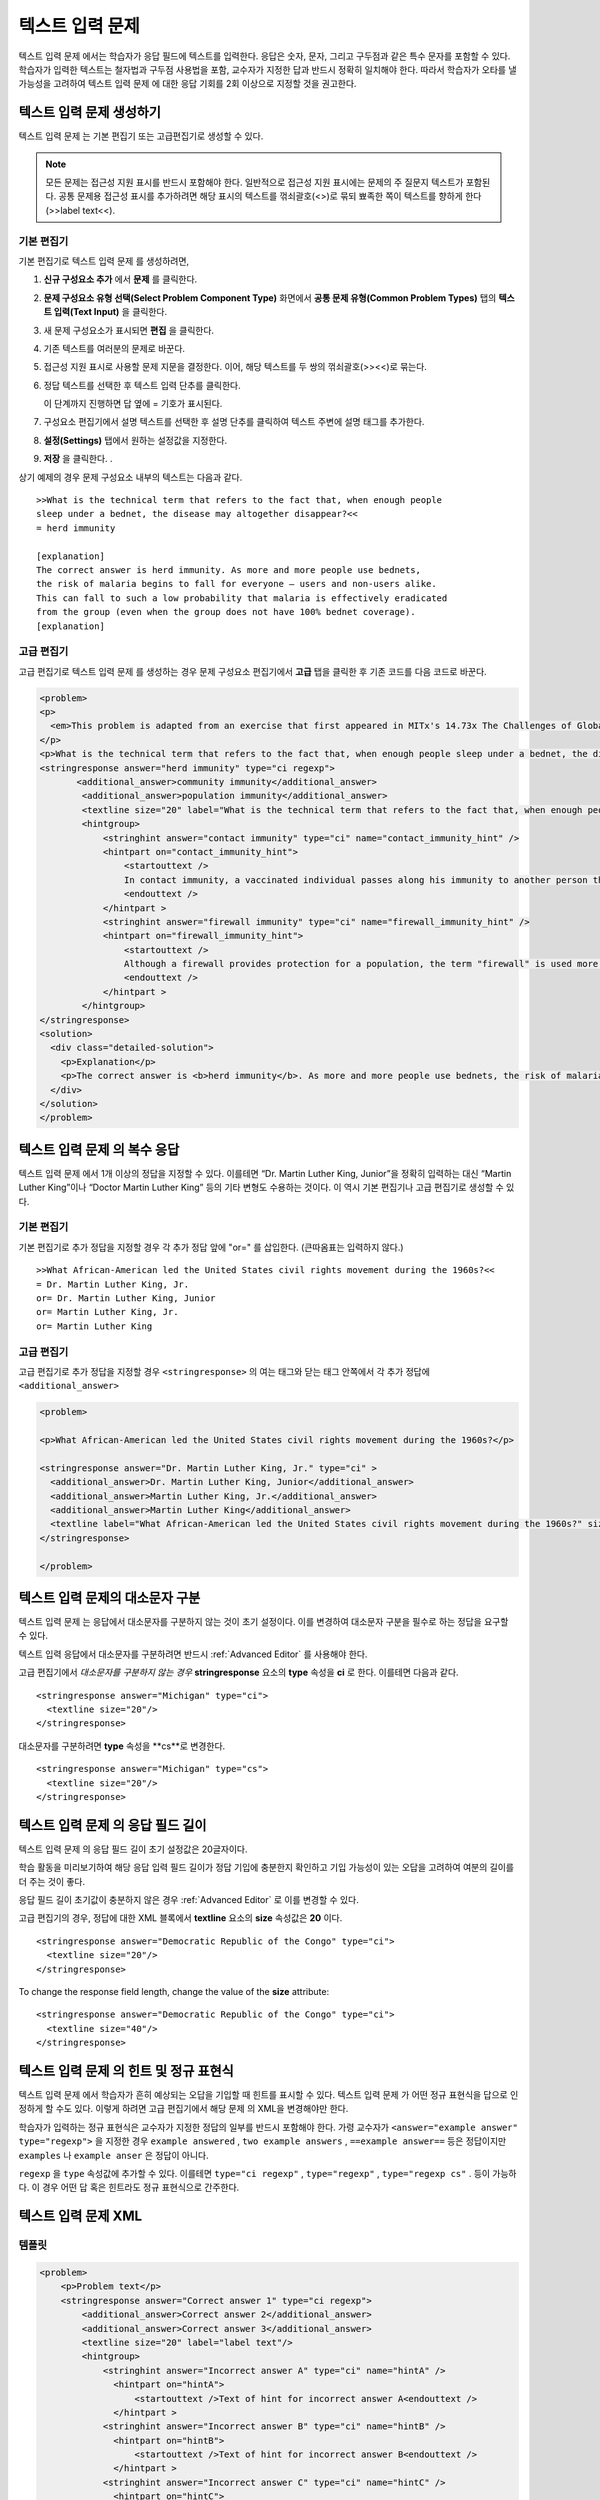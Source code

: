 .. _Text Input:

########################
텍스트 입력 문제 
########################



텍스트 입력 문제 에서는 학습자가 응답 필드에 텍스트를 입력한다. 응답은 숫자, 문자, 그리고 구두점과 같은 특수 문자를 포함할 수 있다. 학습자가 입력한 텍스트는 철자법과 구두점 사용법을 포함, 교수자가 지정한 답과 반드시 정확히 일치해야 한다. 따라서 학습자가 오타를 낼 가능성을 고려하여 텍스트 입력 문제 에 대한 응답 기회를 2회 이상으로 지정할 것을 권고한다.

.. image:: ../../../shared/building_and_running_chapters/Images/TextInputExample.png
 :alt: Image of a text input probem

****************************
텍스트 입력 문제 생성하기
****************************

텍스트 입력 문제 는 기본 편집기 또는 고급편집기로 생성할 수 있다.

.. note:: 모든 문제는 접근성 지원 표시를 반드시 포함해야 한다. 일반적으로 접근성 지원 표시에는 문제의 주 질문지 텍스트가 포함된다. 공통 문제용 접근성 표시를 추가하려면 해당 표시의 텍스트를 꺾쇠괄호(<>)로 묶되 뾰족한 쪽이 텍스트를 향하게 한다(>>label text<<). 

==============
기본 편집기
==============

기본 편집기로 텍스트 입력 문제 를 생성하려면,

#. **신규 구성요소 추가** 에서  **문제** 를 클릭한다. 
#. **문제 구성요소 유형 선택(Select Problem Component Type)** 화면에서 **공통 문제 유형(Common Problem Types)**
   탭의 **텍스트 입력(Text Input)** 을 클릭한다. 
#. 새 문제 구성요소가 표시되면 **편집** 을 클릭한다. 
#. 기존 텍스트를 여러분의 문제로 바꾼다.
#. 접근성 지원 표시로 사용할 문제 지문을 결정한다. 이어, 해당 텍스트를 두 쌍의 꺾쇠괄호(>><<)로 묶는다. 
#. 정답 텍스트를 선택한 후 텍스트 입력 단추를 클릭한다.
   
   .. image:: ../../../shared/building_and_running_chapters/Images/ProbCompButton_TextInput.png
    :alt: Image of the text input button
   
   이 단계까지 진행하면 답 옆에 = 기호가 표시된다.
  
   
#. 구성요소 편집기에서 설명 텍스트를 선택한 후 설명 단추를 클릭하여 텍스트 주변에 설명 태그를 추가한다.  

   .. image:: ../../../shared/building_and_running_chapters/Images/ProbCompButton_Explanation.png
    :alt: Image of the explanation button

#. **설정(Settings)** 탭에서 원하는 설정값을 지정한다.  
#. **저장** 을 클릭한다. .

상기 예제의 경우 문제 구성요소 내부의 텍스트는 다음과 같다. 

::

    >>What is the technical term that refers to the fact that, when enough people 
    sleep under a bednet, the disease may altogether disappear?<<
    = herd immunity

    [explanation]
    The correct answer is herd immunity. As more and more people use bednets, 
    the risk of malaria begins to fall for everyone – users and non-users alike. 
    This can fall to such a low probability that malaria is effectively eradicated 
    from the group (even when the group does not have 100% bednet coverage).
    [explanation]

=====================
고급 편집기
=====================

고급 편집기로 텍스트 입력 문제 를 생성하는 경우 문제 구성요소 편집기에서 **고급** 탭을 클릭한 후 기존 코드를 다음 코드로 바꾼다. 

.. code-block:: xml

  <problem>
  <p>
    <em>This problem is adapted from an exercise that first appeared in MITx's 14.73x The Challenges of Global Poverty course, spring 2013.</em>
  </p>
  <p>What is the technical term that refers to the fact that, when enough people sleep under a bednet, the disease may altogether disappear?</p>
  <stringresponse answer="herd immunity" type="ci regexp">
         <additional_answer>community immunity</additional_answer>
          <additional_answer>population immunity</additional_answer>
          <textline size="20" label="What is the technical term that refers to the fact that, when enough people sleep under a bednet, the disease may altogether disappear?"/>
          <hintgroup>
              <stringhint answer="contact immunity" type="ci" name="contact_immunity_hint" />
              <hintpart on="contact_immunity_hint">
                  <startouttext />
                  In contact immunity, a vaccinated individual passes along his immunity to another person through contact with feces or bodily fluids. The answer to the question above refers to the form of immunity that occurs when so many members of a population are protected, an infectious disease is unlikely to spread to the unprotected population.
                  <endouttext />
              </hintpart >
              <stringhint answer="firewall immunity" type="ci" name="firewall_immunity_hint" />
              <hintpart on="firewall_immunity_hint">
                  <startouttext />
                  Although a firewall provides protection for a population, the term "firewall" is used more in computing and technology than in epidemiology.
                  <endouttext />
              </hintpart >
          </hintgroup>
  </stringresponse>
  <solution>
    <div class="detailed-solution">
      <p>Explanation</p>
      <p>The correct answer is <b>herd immunity</b>. As more and more people use bednets, the risk of malaria begins to fall for everyone – users and non-users alike. This can fall to such a low probability that malaria is effectively eradicated from the group (even when the group does not have 100% bednet coverage).</p>
    </div>
  </solution>
  </problem>




******************************************
텍스트 입력 문제 의 복수 응답
******************************************

텍스트 입력 문제 에서 1개 이상의 정답을 지정할 수 있다. 이를테면 “Dr. Martin Luther King, Junior”을 정확히 입력하는 대신 “Martin Luther King”이나 “Doctor Martin Luther King” 등의 기타 변형도 수용하는 것이다. 이 역시 기본 편집기나 고급 편집기로 생성할 수 있다.

==============
기본 편집기
==============

기본 편집기로 추가 정답을 지정할 경우 각 추가 정답 앞에 "or=" 를 삽입한다. (큰따옴표는 입력하지 않다.)   

::

    >>What African-American led the United States civil rights movement during the 1960s?<<
    = Dr. Martin Luther King, Jr.
    or= Dr. Martin Luther King, Junior
    or= Martin Luther King, Jr.
    or= Martin Luther King

=====================
고급 편집기
=====================

고급 편집기로 추가 정답을 지정할 경우 ``<stringresponse>`` 의 여는 태그와 닫는 태그 안쪽에서 각 추가 정답에 ``<additional_answer>`` 

.. code-block:: xml

  <problem>

  <p>What African-American led the United States civil rights movement during the 1960s?</p>
    
  <stringresponse answer="Dr. Martin Luther King, Jr." type="ci" >
    <additional_answer>Dr. Martin Luther King, Junior</additional_answer>
    <additional_answer>Martin Luther King, Jr.</additional_answer>
    <additional_answer>Martin Luther King</additional_answer>
    <textline label="What African-American led the United States civil rights movement during the 1960s?" size="20"/>
  </stringresponse>

  </problem>


******************************************
텍스트 입력 문제의 대소문자 구분
******************************************

텍스트 입력 문제 는 응답에서 대소문자를 구분하지 않는 것이 초기 설정이다. 이를 변경하여 대소문자 구분을 필수로 하는 정답을 요구할 수 있다.

텍스트 입력 응답에서 대소문자를 구분하려면 반드시 :ref:`Advanced Editor` 를 사용해야 한다.

고급 편집기에서 *대소문자를 구분하지 않는 경우* **stringresponse** 요소의 **type** 속성을 **ci** 로 한다. 이를테면 다음과 같다. 

::

    <stringresponse answer="Michigan" type="ci">
      <textline size="20"/>
    </stringresponse>

대소문자를 구분하려면 **type** 속성을 **cs**로 변경한다.

::

    <stringresponse answer="Michigan" type="cs">
      <textline size="20"/>
    </stringresponse>

*************************************************
텍스트 입력 문제 의 응답 필드 길이
*************************************************

텍스트 입력 문제 의 응답 필드 길이 초기 설정값은 20글자이다.

학습 활동을 미리보기하여 해당 응답 입력 필드 길이가 정답 기입에 충분한지 확인하고 기입 가능성이 있는 오답을 고려하여 여분의 길이를 더 주는 것이 좋다.

응답 필드 길이 초기값이 충분하지 않은 경우 :ref:`Advanced Editor` 로 이를 변경할 수 있다.

고급 편집기의 경우, 정답에 대한 XML 블록에서 **textline** 요소의 **size** 속성값은 **20** 이다. 
 
::

    <stringresponse answer="Democratic Republic of the Congo" type="ci">
      <textline size="20"/>
    </stringresponse>

To change the response field length, change the value of the **size** attribute:

::

    <stringresponse answer="Democratic Republic of the Congo" type="ci">
      <textline size="40"/>
    </stringresponse>

********************************************************
텍스트 입력 문제 의 힌트 및 정규 표현식
********************************************************

텍스트 입력 문제 에서 학습자가 흔히 예상되는 오답을 기입할 때 힌트를 표시할 수 있다. 텍스트 입력 문제 가 어떤 정규 표현식을 답으로 인정하게 할 수도 있다. 이렇게 하려면 고급 편집기에서 해당 문제 의 XML을 변경해야만 한다.


학습자가 입력하는 정규 표현식은 교수자가 지정한 정답의 일부를 반드시 포함해야 한다. 가령 교수자가  ``<answer="example answer" type="regexp">`` 을 지정한 경우 ``example answered`` , ``two example answers`` , ``==example answer==`` 등은 정답이지만 ``examples`` 나 ``example anser`` 은 정답이 아니다.

``regexp`` 을 ``type`` 속성값에 추가할 수 있다. 이를테면 ``type="ci regexp"`` , ``type="regexp"`` , ``type="regexp cs"`` . 등이 가능하다. 이 경우 어떤 답 혹은 힌트라도 정규 표현식으로 간주한다.
 
 
.. _Text Input Problem XML:

***********************
텍스트 입력 문제 XML
***********************

==============
템플릿
==============

.. code-block:: xml

  <problem>
      <p>Problem text</p>
      <stringresponse answer="Correct answer 1" type="ci regexp">
          <additional_answer>Correct answer 2</additional_answer>
          <additional_answer>Correct answer 3</additional_answer>
          <textline size="20" label="label text"/>
          <hintgroup>
              <stringhint answer="Incorrect answer A" type="ci" name="hintA" />
                <hintpart on="hintA">
                    <startouttext />Text of hint for incorrect answer A<endouttext />
                </hintpart >
              <stringhint answer="Incorrect answer B" type="ci" name="hintB" />
                <hintpart on="hintB">
                    <startouttext />Text of hint for incorrect answer B<endouttext />
                </hintpart >
              <stringhint answer="Incorrect answer C" type="ci" name="hintC" />
                <hintpart on="hintC">
                    <startouttext />Text of hint for incorrect answer C<endouttext />
                </hintpart >
          </hintgroup>
      </stringresponse>
      <solution>
      <div class="detailed-solution">
      <p>Explanation or Solution Header</p>
      <p>Explanation or solution text</p>
      </div>
    </solution>
  </problem>

=======
Tags
=======

* ``<stringresponse>`` : 텍스트 입력 문제 임을 나타낸다.
* ``<textline>`` : ``<stringresponse>`` 의 차일드. 학습자가 응답을 입력하는 LMS에 응답 필드를 생성한다. 
* ``<additional_answer>`` (선택): 문제 에 대한 추가 정답을 지정한다. 하나의 문제 가 가질 수 있는 추가 정답의 갯수는 제한이 없다.
* ``<hintgroup>`` (선택): 교수자가 흔히 발생하는 어떤 오답에 힌트를 제공했음을 나타낸다.
* ``<stringhint />`` (선택): ``<hintgroup>`` 의 차일드. 힌트를 제공할 오답의 텍스트를 지정한다. answer, type, name을 포함한다.
* ``<hintpart>`` : ``<stringhint>`` 의 name을 포함한다. 오답과 그 오답에 대한 힌트 텍스트를 조합한다. 
* ``<startouttext />`` : 힌트 텍스트의 시작을 나타낸다.
* ``<endouttext />`` : 힌트 텍스트의 끝을 나타낸다.

**태그:** ``<stringresponse>``

텍스트 입력 문제 임을 나타낸다.

  속성

  .. list-table::
     :widths: 20 80

     * - 속성
       - 설명
     * - answer (필수)
       - 정답을 지정한다. 답을 정규 표현식으로 지정하기 위해 **type** 속성에 “regexp”를 추가한다. **type** 속성에 “regexp”를 추가하지 않을 경우 학습자의 응답은 이 속성값과 반드시 정확히 일치해야 한다.  
     * - type (선택)
       - 문제 가 대소문자를 구분하는지, 그리고 정규 표현식을 허용하는지 여부를 지정할 수 있다. ``<stringresponse>`` 태그가 ``type="ci"`` 를 포함하는 경우 해당 문제 는 대소문자를 구분하지 않다. ``<stringresponse>`` 태그가 ``type="cs"`` 를 포함하는 경우 해당 문제 는 대소문자를 구분한다. ``<stringresponse>`` 태그가 ``type="regexp"`` 를 포함하는 경우 해당 문제는 정규 표현식을 허용한다. ``<stringresponse>`` 태그의 ``type`` 속성은 이들 값을 조합할 수도 있다. 가령, ``<stringresponse type="regexp cs">`` 는 해당 문제 가 정규 표현식을 허용하며 동시에 대소문자를 구분하는 것으로 규정한다.  

  Children

  * ``<textline />`` (필수)
  * ``<additional_answer>`` (선택)
  * ``<hintgroup>`` (선택)
    
**태그:** ``<textline />``
 
학습자가 응답을 입력하는 LMS에 응답 필드를 생성한다.

  속성

  .. list-table::
     :widths: 20 80

     * - 속성
       - 설명
     * - label (필수)
       - 문제의 텍스트를 포함한다.
     * - size (선택)
       - LMS의 응답란에 size 를 입력한다. 
     * - hidden (선택)
       - **true** 로 설정된 경우 학습자는 응답 필드를 볼 수 없다.
     * - correct_answer (선택)
       - 문제의 정답 목록이다.

  Children
  
  (내용 없음)

**태그:** ``<additional_answer>``

문제 에 대한 추가 정답을 지정한다. 하나의 문제 가 가질 수 있는 추가 정답의 갯수는 제한이 없다.

  속성

  (내용 없음)

  Children

  (내용 없음)

**태그:** ``<hintgroup>``

교수자가 흔히 발생하는 어떤 오답에 힌트를 제공했음을 나타낸다.

  속성

  (내용 없음)

  Children
  
  * ``<stringhint>`` (필수)

**태그:** ``<stringhint>``

해당 문제 에 흔히 발생하는 오답을 지정한다.

  속성

  .. list-table::
     :widths: 20 80

     * - 속성
       - 설명
     * - answer (필수)
       - 오답의 텍스트이다.
     * - name (필수)
       - 제공하고자 하는 힌트의 명칭이다.
     * - type
       - 특정 오답의 텍스트가 대소문자를 구분하는지 여부를 지정한다. "cs"(대소문자 구분) 또는 "ci"(대소문자 비구분)이 될 수 있다.  

  Children

  * ``<hintpart>`` (필수)

**태그:** ``<hintpart>``

오답과 그 오답에 대한 힌트 텍스트를 조합한다.

  속성

  .. list-table::
     :widths: 20 80

     * - 속성
       - 설명
     * - on
       - 힌트의 명칭. <stringhint> 태그의 **name** 속성과 반드시 동일해야 한다. ( ``<stringhint>`` 태그는 힌트의 명칭과, 그 힌트와 조합할 오답을 제공한다. ``<hintpart>`` 태그는 힌트의 명칭 및 그 힌트의 텍스트를 포함한다.)  

  Children

  * ``<startouttext />`` (required)
  * ``<endouttext />`` (required)

**태그:** ``<startouttext />`` 와 ``<endouttext>``

힌트 텍스트를 둘러싼다.

  속성
  
  (내용 없음)

  Children
  
  (내용 없음)

